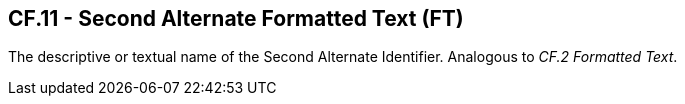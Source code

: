 == CF.11 - Second Alternate Formatted Text (FT)

[datatype-definition]
The descriptive or textual name of the Second Alternate Identifier. Analogous to _CF.2 Formatted Text_.

